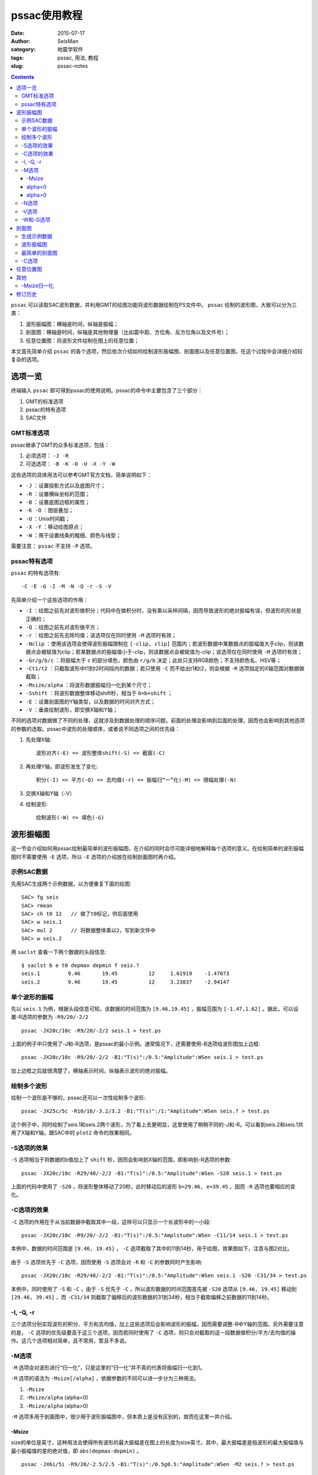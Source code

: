 pssac使用教程
#############

:date: 2015-07-17
:author: SeisMan
:category: 地震学软件
:tags: pssac, 用法, 教程
:slug: pssac-notes

.. contents::

``pssac`` 可以读取SAC波形数据，并利用GMT的绘图功能将波形数据绘制在PS文件中。 ``pssac`` 绘制的波形图，大致可以分为三类：

#. 波形振幅图：横轴是时间，纵轴是振幅；
#. 剖面图：横轴是时间，纵轴是其他物理量（比如震中距、方位角、反方位角以及文件号）；
#. 任意位置图：将波形文件绘制在图上的任意位置；

本文首先简单介绍 ``pssac`` 的各个选项，然后依次介绍如何绘制波形振幅图、剖面图以及任意位置图，在这个过程中会详细介绍较复杂的选项。

选项一览
========

终端输入 ``pssac`` 即可得到pssac的使用说明。pssac的命令中主要包含了三个部分：

#. GMT的标准选项
#. pssac的特有选项
#. SAC文件

GMT标准选项
-----------

pssac继承了GMT的众多标准选项，包括：

#. 必须选项： ``-J -R``
#. 可选选项： ``-B -K -O -U -X -Y -W``

这些选项的具体用法可以参考GMT官方文档，简单说明如下：

- ``-J`` ：设置投影方式以及底图尺寸；
- ``-R`` ：设置横纵坐标的范围；
- ``-B`` ：设置底图边框的属性；
- ``-K -O`` ：图层叠加；
- ``-U`` ：Unix时间戳；
- ``-X -Y`` ：移动绘图原点；
- ``-W`` ：用于设置线条的粗细、颜色与线型；

需要注意： ``pssac`` 不支持 ``-P`` 选项。

pssac特有选项
-------------

``pssac`` 的特有选项有::

    -C -E -G -I -M -N -Q -r -S -V

先简单介绍一个这些选项的作用：

- ``-I`` ：绘图之前先对波形做积分；代码中在做积分时，没有乘以采样间隔，因而导致波形的绝对振幅有误，但波形的形状是正确的；
- ``-Q`` ：绘图之前先对波形做平方；
- ``-r`` ：绘图之前先去除均值；该选项仅在同时使用 ``-M`` 选项时有效；
- ``-Nclip`` ：使用该选项会使得波形振幅限制在 ``[-clip, clip]`` 范围内；若波形数据中某数据点的振幅值大于clip，则该数据点会被赋值为clip；若某数据点的振幅值小于-clip，则该数据点会被赋值为-clip；该选项仅在同时使用 ``-M`` 选项时有效；
- ``-Gr/g/b/c`` ：将振幅大于 ``c`` 的部分填色，颜色由 ``r/g/b`` 决定；此处只支持RGB颜色；不支持颜色名、HSV等；
- ``-Ct1/t2`` ：只截取波形中t1到t2时间段内的数据；若只使用 ``-C`` 而不给出t1和t2，则会根据 ``-R`` 选项指定的X轴范围对数据做截取；
- ``-Msize/alpha`` ：将波形数据振幅归一化到某个尺寸；
- ``-Sshift`` ：将波形数据整体移动shift秒，相当于 ``b=b+shift`` ；
- ``-E`` ：设置剖面图的Y轴类型，以及数据的时间对齐方式；
- ``-V`` ：垂直绘制波形，即交换X轴和Y轴；

不同的选项对数据做了不同的处理，这就涉及到数据处理的顺序问题。前面的处理会影响到后面的处理，因而也会影响到其他选项的参数的选取。pssac中波形的处理顺序，或者说不同选项之间的优先级：

#. 先处理X轴::

       波形对齐(-E) => 波形整体shift(-S) => 截窗(-C)

#. 再处理Y轴，即波形发生了变化::

       积分(-I) => 平方(-Q) => 去均值(-r) => 振幅归“一”化(-M) => 限幅处理(-N)

#. 交换X轴和Y轴（-V）
#. 绘制波形::

       绘制波形(-W) => 填色(-G)

波形振幅图
==========

这一节会介绍如何用pssac绘制最简单的波形振幅图，在介绍的同时会尽可能详细地解释每个选项的意义。在绘制简单的波形振幅图时不需要使用 ``-E`` 选项，所以 ``-E`` 选项的介绍放在绘制剖面图时再介绍。

示例SAC数据
-----------

先用SAC生成两个示例数据，以方便重复下面的绘图::

    SAC> fg seis
    SAC> rmean
    SAC> ch t0 12   // 做了t0标记，供后面使用
    SAC> w seis.1
    SAC> mul 2      // 将数据整体乘以2，写到新文件中
    SAC> w seis.2

用 ``saclst`` 查看一下两个数据的头段信息::

    $ saclst b e t0 depmax depmin f seis.?
    seis.1         9.46       19.45          12     1.61919    -1.47073
    seis.2         9.46       19.45          12     3.23837    -2.94147

单个波形的振幅
--------------

先以 ``seis.1`` 为例，根据头段信息可知，该数据的时间范围为 ``[9.46,19.45]`` ，振幅范围为 ``[-1.47,1.62]`` 。据此，可以设置-R选项的参数为 ``-R9/20/-2/2`` ::

    pssac -JX20c/10c -R9/20/-2/2 seis.1 > test.ps

.. figure:: /images/2015071701.png
   :width: 600 px
   :align: center
   :alt: Figure1

上面的例子中只使用了-J和-R选项，是pssac的最小示例。通常情况下，还需要使用-B选项给波形图加上边框::

    pssac -JX20c/10c -R9/20/-2/2 -B1:"T(s)":/0.5:"Amplitude":WSen seis.1 > test.ps

.. figure:: /images/2015071702.png
   :width: 600 px
   :align: center
   :alt: Figure2

加上边框之后就很清楚了，横轴表示时间，纵轴表示波形的绝对振幅。

绘制多个波形
------------

绘制一个波形是不够的，pssac还可以一次性绘制多个波形::

    pssac -JX25c/5c -R10/16/-3.2/3.2 -B1:"T(s)":/1:"Amplitude":WSen seis.? > test.ps

这个例子中，同时绘制了seis.1和seis.2两个波形，为了看上去更明显，这里使用了稍稍不同的-J和-R。可以看到seis.2和seis.1共用了X轴和Y轴，跟SAC中的 ``plot2`` 命令的效果相同。

.. figure:: /images/2015071703.png
   :width: 600 px
   :align: center
   :alt: Figure3

-S选项的效果
------------

``-S`` 选项相当于将数据的b值加上了 ``shift`` 秒，因而会影响到X轴的范围，即影响到-R选项的参数::

    pssac -JX20c/10c -R29/40/-2/2 -B1:"T(s)":/0.5:"Amplitude":WSen -S20 seis.1 > test.ps

上面的代码中使用了 ``-S20`` ，将波形整体移动了20秒，此时移动后的波形 ``b=29.46, e=39.45`` ，因而 ``-R`` 选项也要相应的变化。

.. figure:: /images/2015071704.png
   :width: 600 px
   :align: center
   :alt: Figure4

-C选项的效果
------------

``-C`` 选项的作用在于从当前数据中截取其中一段，这样可以只显示一个长波形中的一小段::

    pssac -JX20c/10c -R9/20/-2/2 -B1:"T(s)":/0.5:"Amplitude":WSen -C11/14 seis.1 > test.ps

本例中，数据的时间范围是 ``[9.46, 19.45]`` ， ``-C`` 选项截取了其中的11到14秒，用于绘图，效果图如下，注意与图2对比。

.. figure:: /images/2015071705.png
   :width: 600 px
   :align: center
   :alt: Figure5

由于 ``-S`` 选项优先于 ``-C`` 选项，因而使用 ``-S`` 选项会对 ``-R`` 和 ``-C`` 的参数同时产生影响::

    pssac -JX20c/10c -R29/40/-2/2 -B1:"T(s)":/0.5:"Amplitude":WSen seis.1 -S20 -C31/34 > test.ps

.. figure:: /images/2015071706.png
   :width: 600 px
   :align: center
   :alt: Figure6

本例中，同时使用了 ``-S`` 和 ``-C`` ，由于 ``-S`` 优先于 ``-C`` ，所以波形数据的时间范围首先被 ``-S20`` 选项从 ``[9.46, 19.45]`` 移动到 ``[29.46, 39.45]`` ，而 ``-C31/34`` 则截取了偏移后的波形数据的31到34秒，相当于截取偏移之前数据的11到14秒。

-I, -Q, -r
----------

三个选项分别实现波形的积分、平方和去均值，加上这些选项后会影响波形的振幅，因而需要调整-R中Y轴的范围。另外需要注意的是， ``-C`` 选项的优先级要高于这三个选项，因而若同时使用了 ``-C`` 选项，则只会对截取的这一段数据做积分/平方/去均值的操作。这几个选项相对简单，且不常用，暂且不多说。

-M选项
------

``-M`` 选项会对波形进行“归一化”，只是这里的“归一化”并不真的代表将振幅归一化到1。

``-M`` 选项的语法为 ``-Msize[/alpha]`` ，依据参数的不同可以进一步分为三种用法。

#. ``-Msize``
#. ``-Msize/alpha`` (alpha<0)
#. ``-Msize/alpha`` (alpha>0)

``-M`` 选项多用于剖面图中，很少用于波形振幅图中，但本质上是没有区别的，故而在这里一并介绍。

-Msize
~~~~~~

size的单位是英寸，这种用法会使得所有波形的最大振幅差在图上的长度为size英寸。其中，最大振幅差是指波形的最大振幅值与最小振幅值的差的绝对值，即 ``abs(depmax-depmin)`` 。

::

    pssac -JX6i/5i -R9/20/-2.5/2.5 -B1:"T(s)":/0.5g0.5:"Amplitude":WSen -M2 seis.? > test.ps

这个例子中， ``-M2`` 将所有波形做归一化使得最大振幅差对应的高度为2英寸。由于Y轴的范围是 ``[-2.5, 2.5]`` ，Y轴的高度为5英寸，即图上1个Y单位所对应的长度为1英寸，因而归一化之后最大振幅差对应2英寸，即2个Y单位，从图中也可以很明显的看出来。

.. figure:: /images/2015071707.png
   :width: 600 px
   :align: center
   :alt: Figure7

这种做法使得所有波形在图上看上去最大振幅差都是size英寸，因而所有波形都失去了绝对振幅和相对振幅信息。以这个例子为例，图中读出的振幅值已经不再是波形真实的振幅值，即丢失了绝对振幅；另一方面，本例中绘制了seis.1和seis.2两个SAC文件，尽管两个SAC文件的振幅有两倍的差距，归一化之后相对振幅信息丢失，所以看上去两个波形完全重合了。

alpha<0
~~~~~~~

若alpha<0，则会根据第一个波形数据计算归一化因子，使得第一个波形的最大振幅差在图上等于size英寸，而其余的波形则会乘以同一个归一化因子。因而这种做法，所有波形虽然失去了绝对振幅信息，但却保留了相对振幅信息。

alpha>0
~~~~~~~

这种情况下，归一化因子为::

    yscale = pow(abs(h.dist), alpha)*size

这样设计的原因是，对于一个正常的波形来说，震中距越大，由于几何扩散的效应，振幅越小。这个选项相当于对几何扩散项进行校正，即绘制了不考虑几何扩散情况下波形的相对振幅。

其中alpha是几何扩散因子，而size的含义不是太清晰。

-N选项
------

``-Nclip`` 选项会将绝对振幅超过clip的部分做截断。需要注意， ``-N`` 的优先级很低，因而clip值的选取要考虑其他选项对振幅的影响::

    pssac -JX6i/5i -R9/20/-2.5/2.5 -B1:"T(s)":/0.5g0.5:"Amplitude":WSen -M2 -N0.3 seis.1 > test.ps

本例中，对绝对振幅超过0.3的部分做截断。此处的0.3是经过归一化之后的振幅值，因而没有明确的物理含义。

.. figure:: /images/2015071708.png
   :width: 600 px
   :align: center
   :alt: Figure8

-V选项
------

``-V`` 选项会交换X轴和Y轴，因而 ``-J`` 、 ``-R`` 和 ``-B`` 都需要做相应修改::

    pssac -JX5c/10c -R-2/2/9/20 -B1/2WSen seis.1 -V > test.ps

.. figure:: /images/2015071709.png
   :width: 300 px
   :align: center
   :alt: Figure9

在某些特定的研究中会需要使用竖排模式。比如接收函数中，地震图中的某个震相到时可能与某个界面的深度成正比。通过将一系列波形竖排起来，纵坐标的时间对应某个特定的深度，因而可以很直观地看到界面深度的变化。

-W和-G选项
----------

``-W`` 选项用于设置画笔数学，``-G`` 选项用于控制波形的颜色填充::

    pssac -JX20c/10c -R9/20/-2/2 -B1:"T(s)":/0.5:"Amplitude":WSen -W0.2p,blue -G255/0/0/0 seis.1 > test.ps

本例中，线条宽度为0.2p，颜色为蓝色，并对大于0的部分填充红色（ ``255/0/0`` ）。

.. figure:: /images/2015071710.png
   :width: 600 px
   :align: center
   :alt: Figure10

剖面图
======

剖面图：横轴为时间，纵轴为其他物理量，pssac中纵轴可以是震中距、方位角、反方位角以及文件序号。

pssac使用 ``-E`` 选择来指定剖面图的具体性质，同时用 ``-M`` 选项对多个波形做归一化。其他的选项参考前面的说明。

生成示例数据
------------

先利用SAC自带的数据，生成绘制剖面图所需要的示例数据::

    SAC> dg sub local cal.z cao.z cda.z cdv.z cmn.z cva.z cvl.z cvy.z
    SAC> rmean
    SAC> taper
    SAC> bp c 0.5 3
    SAC> w cal.z cao.z cda.z cdv.z cmn.z cva.z cvl.z cvy.z

查看一下这些文件的基本头段信息：

.. code-block:: bash

   $ saclst b e a dist gcarc az baz f *.z
   cal.z      9.99365     50.0089     20.5949     12.4876    0.112316      234.02     53.9503
   cao.z      9.99365     50.0089     22.2028     23.0074    0.206933      144.09     324.182
   cda.z      9.99365     50.0089      23.078     23.9117    0.215068     350.813     170.787
   cdv.z      9.99365     50.0089     19.5975      5.4563   0.0490751     4.64117     184.644
   cmn.z      9.99365     50.0089     20.6763     12.3995    0.111524     350.452     170.437
   cva.z      9.99365     50.0089     20.7882     12.9964    0.116892     329.957     149.912
   cvl.z      9.99365     50.0089      21.867     17.9895    0.161802     312.309     132.218
   cvy.z      9.99365     50.0089     22.3656     18.8976     0.16997     318.278     138.192

波形振幅图
----------

先用前面介绍过的方法，绘制一个波形振幅图。从数据的头段中可知，时间范围大概是 ``[10, 50]`` ，振幅的范围为 ``[-500,500]`` ，因而设置-R的范围为 ``-R9/55/-500/500`` ::

    pssac -JX20c/10c -R9/55/-500/500 -B10/100WSen *.z > test.ps

此时，所有的波形共用X轴和Y轴，类似于SAC中 ``plot2`` 的绘图效果。

.. figure:: /images/2015071711.png
   :width: 600 px
   :align: center
   :alt: Figure11

最简单的剖面图
--------------

``-E`` 选项表明要绘制剖面图，其语法为 ``-E(k|d|a|n|b)(t[n]|vel)`` 。语法中被小括号分开的两部分，分别用于指定剖面类型和时间轴对齐方式。

pssac支持的剖面类型包括：

- a：Y轴为方位角
- b：Y轴为反方位角
- d：Y轴为震中距（单位为度）
- k：Y轴为震中距（单位为千米）
- n：Y轴为波形的序号（从1到N）

不同的剖面类型，对应的Y轴的范围就不同。下面的例子展示了不同的剖面类型所使用的命令，注意其中 ``-R`` 和 ``-B`` 选项的差异::

    pssac -JX20c/10c -R10/50/3/28 -B10:"T(s)":/5:"Dist(km)":WSen -Ekt -M0.5 *.z > test.ps
    pssac -JX20c/10c -R10/50/-50/380 -B10:"T(s)":/60:"Azimuth":WSen -Eat -M0.5 *.z > test.ps
    pssac -JX20c/10c -R10/50/-50/380 -B10:"T(s)":/60:"Back Azimuth":WSen -Ebt -M0.5 *.z > test.ps
    pssac -JX20c/10c -R10/50/0/0.25 -B10:"T(s)":/0.05:"Dist(degree)":WSen -Edt -M0.5 *.z > test.ps
    pssac -JX20c/10c -R10/50/0/9 -B10:"T(s)":/1:"No.":WSen -Ent -M0.5 *.z > test.ps

这里只展示一下 ``-Ek`` 的结果，其他结果类似，此处-M的含义与之前介绍的相同。

.. figure:: /images/2015071712.png
   :width: 600 px
   :align: center
   :alt: Figure12

时间轴对齐方式有三种（下面的例子中剖面类型都假定为 ``k`` ）：

- ``-Ekt`` 表示按照绝对时间对齐
- ``-Ektn`` 表示按照某个头段对齐
- ``-Ekvel`` 表示按照给定的视速度对齐

说明：

#. n可以取值为-5，-3，-2以及0到9

   - -5表示按照文件开始时间（b）对齐
   - -3表示按发震时刻（o）对齐
   - -2表示按初至到时对齐（a）对齐
   - 0到9表示按照t0-t9对齐
   - 若n取数字，则等效于不指定n，即 ``-Ekt-8`` 等效于 ``-Ekt``

#. 按照视速度对齐的代码是 ``t -= fabs(h.dist)/reduce_vel``

下面的例子中展示了按照b值对齐，按照a值对齐，以及按照视速度7 km/s对齐的结果，注意其中-R选项的区别::

    pssac -JX20c/10c -R0/40/0/0.25 -B10:"T(s)":/0.05:"Dist(degree)":WSen -Edt-5 -M0.5 *.z > test.ps
    pssac -JX20c/10c -R-15/35/0/0.25 -B10:"T(s)":/0.05:"Dist(degree)":WSen -Edt-2 -M0.5 *.z > test.ps
    pssac -JX20c/10c -R10/50/0/0.25 -B10:"T(s)":/0.05:"Dist(degree)":WSen -Ed7 -M0.5 *.z > test.ps

这里只给出 ``-Edt-2`` 的绘图结果：

.. figure:: /images/2015071713.png
   :width: 600 px
   :align: center
   :alt: Figure13

``-Edt-2`` 表示所有的波形要按照头段中的a值对齐，此时，波形中a所对应的数据点都位于X轴的0值处。因为数据中a大概在20秒左右，因而按照a值对齐之后，原波形的X轴范围 ``[10,50]`` 就变成了现在的 ``[-10, 30]`` 左右。

-C选项
-------

由于 ``-E`` 的优先级高于 ``-C`` 的优先级，故而-C中的时间窗要根据对齐后的数据时间轴来选择::

    pssac -JX20c/10c -R-15/35/0/0.25 -B10:"T(s)":/0.05:"Dist(km)":WSen -Edt-2 -M0.5 -C-5/25 *.z > a.ps

如下图所示，对齐后的X轴范围是-15到35，此时的截窗范围为对齐后的-5到25秒：

.. figure:: /images/2015071714.png
   :width: 600 px
   :align: center
   :alt: Figure14

任意位置图
==========

pssac只支持5种剖面类型，有时候可能想要绘制其他量的剖面（比如慢度），或者想要在任意位置放置一个波形，或者想要不同波形有不同的画笔属性。这就需要用到pssac的另一个功能，即从标准输入中传递数据给pssac。

要传递给pssac的数据有四列，格式为::

    sacfile X Y pen

其中 ``sacfile`` 为SAC文件名，X为波形起点时刻的shift量，Y为波形在Y轴的位置，pen为画笔属性。

::

    $ pssac -JX20c/10c -R10/70/0/15 -B10/5 -M1 > a.ps << EOF
    cal.z 10 3 1p,black,-
    cao.z 15 6 1p,red,-
    cda.z 15 10 2p,black
    EOF

效果图如下：

.. figure:: /images/2015071715.png
   :width: 600 px
   :align: center
   :alt: Figure15

注意：这一功能不能用于将波形画在地图上。对于地图而言，-R指定的横轴为经度、纵轴是纬度，而pssac中-R指定的横轴是时间，纵轴是振幅。对于纵轴，可以使用 ``-M`` 选项对振幅进行任意比例的缩放，所以振幅和纬度之间的不一致性是可以消除的。而对于横轴而言，经度与时间的不一致性却很难消除。因而，想要用pssac将波形绘制在地图上，没有一个比较好的解决方案。但对于具体需求而言，是有可能使用某些“黑科技”来实现的，这将放在单独的博文中讨论。

其他
====

这里会介绍算法中的一些细节。

-Msize归一化
------------

振幅的归一化算法中实际上是将数据的振幅乘以比例因子yscale，其中::

    yscale = size*fabs((north-south))/(h.depmax-h.depmin)/project_info.pars[1])

其中，

- ``north`` 和 ``south`` 为-R选项中指定的Y轴的最大值和最小值；
- ``h.depmax`` 和 ``h.depmin`` 为当前数据的振幅的最大值和最小值；
- ``project_info.pars[1]`` 是-J选项中当前投影的高度，单位为inch；

在这个例子中::

    pssac -JX6i/5i -R9/20/-2.5/2.5 -B1:"T(s)":/0.5g0.5:"Amplitude":WSen -M2 seis.1 > test.ps

- ``north=2.5 Y; south=-2.5 Y`` （这里Y表示Y轴的单位，其物理意义可以是振幅，也可以是震中距等）
- ``h.depmax=1.619187 Y; h.depmin=-1.470733 Y``
- ``project_info.pars[1] = 5 inch``
- ``size = 2 inch``

则波形的最大振幅差经过归一化之后为::

    (h.depmax-h.depmin) * yscale = size * abs(north-south)/project_info.pars[1]
                                 = 2 inch * (2.5 Y - (-2.5 Y))/5 inch
                                 = 2 Y

即归一化之后的最大振幅差在图上的高度为2个Y单位。

修订历史
========

- 2013-08-08：初稿；
- 2015-07-17：将原稿的几篇合并并整理成一篇；
- 2016-03-16：解释了 ``-E`` 选项中n取其他值的含义；
- 2016-03-16：修复了图片Y轴标签的bug；Thanks to gwx2013@USTC；
